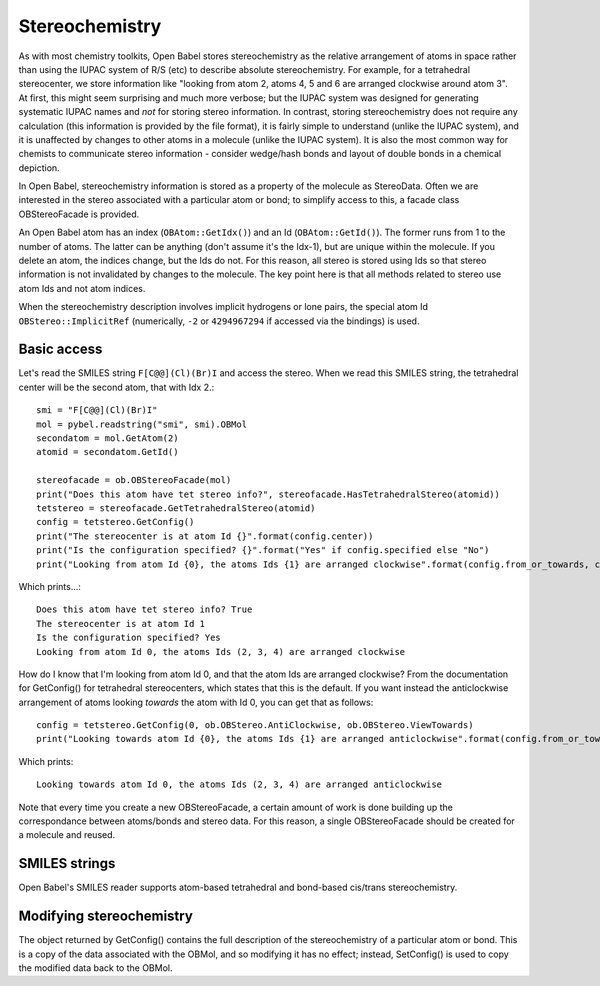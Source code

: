 Stereochemistry
===============

As with most chemistry toolkits, Open Babel stores stereochemistry as the relative arrangement of atoms in space rather than using the IUPAC system of R/S (etc) to describe absolute stereochemistry. For example, for a tetrahedral stereocenter, we store information like "looking from atom 2, atoms 4, 5 and 6 are arranged clockwise around atom 3". At first, this might seem surprising and much more verbose; but the IUPAC system was designed for generating systematic IUPAC names and *not* for storing stereo information. In contrast, storing stereochemistry does not require any calculation (this information is provided by the file format), it is fairly simple to understand (unlike the IUPAC system), and it is unaffected by changes to other atoms in a molecule (unlike the IUPAC system). It is also the most common way for chemists to communicate stereo information - consider wedge/hash bonds and layout of double bonds in a chemical depiction.

In Open Babel, stereochemistry information is stored as a property of the molecule as StereoData. Often we are interested in the stereo associated with a particular atom or bond; to simplify access to this, a facade class OBStereoFacade is provided.

An Open Babel atom has an index (``OBAtom::GetIdx()``) and an Id (``OBAtom::GetId()``). The former runs from 1 to the number of atoms. The latter can be anything (don't assume it's the Idx-1), but are unique within the molecule. If you delete an atom, the indices change, but the Ids do not. For this reason, all stereo is stored using Ids so that stereo information is not invalidated by changes to the molecule. The key point here is that all methods related to stereo use atom Ids and not atom indices.

When the stereochemistry description involves implicit hydrogens or lone pairs, the special atom Id ``OBStereo::ImplicitRef`` (numerically, ``-2`` or ``4294967294`` if accessed via the bindings) is used.

Basic access
------------

Let's read the SMILES string ``F[C@@](Cl)(Br)I`` and access the stereo. When we read this SMILES string, the tetrahedral center will be the second atom, that with Idx 2.::

    smi = "F[C@@](Cl)(Br)I"
    mol = pybel.readstring("smi", smi).OBMol
    secondatom = mol.GetAtom(2)
    atomid = secondatom.GetId()

    stereofacade = ob.OBStereoFacade(mol)
    print("Does this atom have tet stereo info?", stereofacade.HasTetrahedralStereo(atomid))
    tetstereo = stereofacade.GetTetrahedralStereo(atomid)
    config = tetstereo.GetConfig()
    print("The stereocenter is at atom Id {}".format(config.center))
    print("Is the configuration specified? {}".format("Yes" if config.specified else "No")
    print("Looking from atom Id {0}, the atoms Ids {1} are arranged clockwise".format(config.from_or_towards, config.refs)) 

Which prints...::

        Does this atom have tet stereo info? True
        The stereocenter is at atom Id 1
        Is the configuration specified? Yes
        Looking from atom Id 0, the atoms Ids (2, 3, 4) are arranged clockwise

How do I know that I'm looking from atom Id 0, and that the atom Ids are arranged clockwise? From the documentation for GetConfig() for tetrahedral stereocenters, which states that this is the default. If you want instead the anticlockwise arrangement of atoms looking *towards* the atom with Id 0, you can get that as follows::

   config = tetstereo.GetConfig(0, ob.OBStereo.AntiClockwise, ob.OBStereo.ViewTowards)
   print("Looking towards atom Id {0}, the atoms Ids {1} are arranged anticlockwise".format(config.from_or_towards, config.refs))

Which prints::

  Looking towards atom Id 0, the atoms Ids (2, 3, 4) are arranged anticlockwise

Note that every time you create a new OBStereoFacade, a certain amount of work is done building up the correspondance between atoms/bonds and stereo data. For this reason, a single OBStereoFacade should be created for a molecule and reused.

SMILES strings
--------------

Open Babel's SMILES reader supports atom-based tetrahedral and bond-based cis/trans stereochemistry.

Modifying stereochemistry
-------------------------

.. rubric: Molecules without coordinates

The object returned by GetConfig() contains the full description of the stereochemistry of a particular atom or bond. This is a copy of the data associated with the OBMol, and so modifying it has no effect; instead, SetConfig() is used to copy the modified data back to the OBMol.
